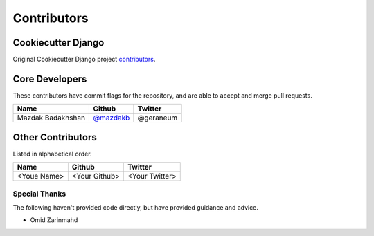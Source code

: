 Contributors
============

Cookiecutter Django
-------------------

Original Cookiecutter Django project `contributors`_.

.. _contributors: https://github.com/pydanny/cookiecutter-django/blob/master/CONTRIBUTORS.rst

Core Developers
---------------

These contributors have commit flags for the repository,
and are able to accept and merge pull requests.

=========================== ================ ===========
Name                        Github           Twitter
=========================== ================ ===========
Mazdak Badakhshan           `@mazdakb`_      @geraneum
=========================== ================ ===========

.. _@mazdakb: https://github.com/mazdakb

Other Contributors
------------------

Listed in alphabetical order.

========================== ============================ ==============
  Name                     Github                        Twitter
========================== ============================ ==============
<Youe Name>                <Your Github>                <Your Twitter>
========================== ============================ ==============

Special Thanks
~~~~~~~~~~~~~~

The following haven't provided code directly, but have provided guidance and advice.

* Omid Zarinmahd

